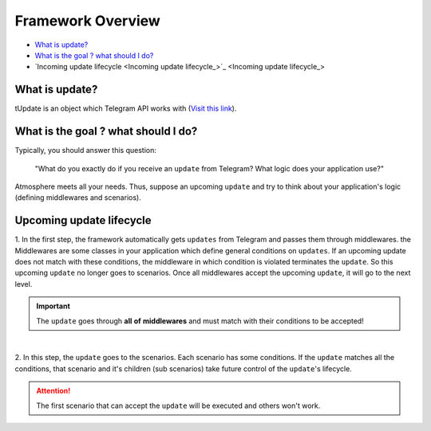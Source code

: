 Framework Overview
==================

* `What is update? <What is update?_>`_
* `What is the goal ? what should I do? <What is the goal ? what should I do?_>`_
* `Incoming update lifecycle <Incoming update lifecycle_>`_


What is update?
---------------
tUpdate is an object which Telegram API works with (`Visit this link <https://core.telegram.org/bots/api#update>`_).


What is the goal ? what should I do?
------------------------------------
Typically, you should answer this question: 

    "What do you exactly do if you receive an ``update`` from Telegram?
    What logic does your application use?"

Atmosphere meets all your needs. Thus, suppose an upcoming ``update`` and
try to think about your application's logic (defining middlewares and scenarios).


Upcoming update lifecycle
-------------------------------
1. In the first step, the framework automatically gets ``updates`` from Telegram
and passes them through middlewares. the Middlewares are some classes in your application
which define general conditions on ``updates``. If an upcoming update does not match
with these conditions, the middleware in which condition is violated terminates the ``update``.
So this upcoming ``update`` no longer goes to scenarios. Once all middlewares accept the 
upcoming ``update``, it will go to the next level.

.. important:: The ``update`` goes through **all** **of** **middlewares** and must match with their conditions to be accepted!

.. figure:: ../_static/middlewares.png

| 

2. In this step, the ``update`` goes to the scenarios. Each scenario has 
some conditions. If the ``update`` matches all the conditions, that scenario and it's children
(sub scenarios) take future control of the ``update``'s lifecycle.

.. attention:: The first scenario that can accept the ``update`` will be executed and others won't work.

.. figure:: ../_static/scenarios.png
